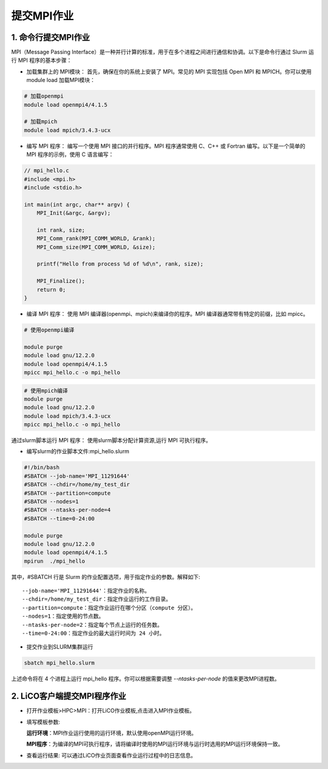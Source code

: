 *******************
提交MPI作业
*******************


1. 命令行提交MPI作业
======================
MPI（Message Passing Interface）是一种并行计算的标准，用于在多个进程之间进行通信和协调。以下是命令行通过 Slurm 运行 MPI 程序的基本步骤：

- 加载集群上的 MPI模块： 首先，确保在你的系统上安装了 MPI。常见的 MPI 实现包括 Open MPI 和 MPICH。你可以使用module load 加载MPI模块：

.. code:: bash

  # 加载openmpi
  module load openmpi4/4.1.5

  # 加载mpich
  module load mpich/3.4.3-ucx


- 编写 MPI 程序： 编写一个使用 MPI 接口的并行程序。MPI 程序通常使用 C、C++ 或 Fortran 编写。以下是一个简单的 MPI 程序的示例，使用 C 语言编写：

.. code:: c

  // mpi_hello.c
  #include <mpi.h>
  #include <stdio.h>

  int main(int argc, char** argv) {
      MPI_Init(&argc, &argv);

      int rank, size;
      MPI_Comm_rank(MPI_COMM_WORLD, &rank);
      MPI_Comm_size(MPI_COMM_WORLD, &size);

      printf("Hello from process %d of %d\n", rank, size);

      MPI_Finalize();
      return 0;
  }


- 编译 MPI 程序： 使用 MPI 编译器(openmpi、mpich)来编译你的程序。MPI 编译器通常带有特定的前缀，比如 mpicc。

.. code:: bash

  # 使用openmpi编译

  module purge
  module load gnu/12.2.0
  module load openmpi4/4.1.5
  mpicc mpi_hello.c -o mpi_hello

.. code:: bash

  # 使用mpich编译
  module purge
  module load gnu/12.2.0
  module load mpich/3.4.3-ucx
  mpicc mpi_hello.c -o mpi_hello

通过slurm脚本运行 MPI 程序： 使用slurm脚本分配计算资源,运行 MPI 可执行程序。

- 编写slurm的作业脚本文件:mpi_hello.slurm

.. code:: bash

  #!/bin/bash
  #SBATCH --job-name='MPI_11291644'
  #SBATCH --chdir=/home/my_test_dir
  #SBATCH --partition=compute
  #SBATCH --nodes=1
  #SBATCH --ntasks-per-node=4
  #SBATCH --time=0-24:00

  module purge
  module load gnu/12.2.0
  module load openmpi4/4.1.5
  mpirun  ./mpi_hello

其中，#SBATCH 行是 Slurm 的作业配置选项，用于指定作业的参数。解释如下::

  --job-name='MPI_11291644'：指定作业的名称。
  --chdir=/home/my_test_dir：指定作业运行的工作目录。
  --partition=compute：指定作业运行在哪个分区（compute 分区）。
  --nodes=1：指定使用的节点数。
  --ntasks-per-node=2：指定每个节点上运行的任务数。
  --time=0-24:00：指定作业的最大运行时间为 24 小时。

- 提交作业到SLURM集群运行

.. code:: bash

  sbatch mpi_hello.slurm

上述命令将在 4 个进程上运行 mpi_hello 程序。你可以根据需要调整 `--ntasks-per-node` 的值来更改MPI进程数。



2. LiCO客户端提交MPI程序作业
=============================

- 打开作业模板>HPC>MPI：打开LiCO作业模板,点击进入MPI作业模板。

- 填写模板参数:
   
  **运行环境**：MPI作业运行使用的运行环境，默认使用openMPI运行环境。

  **MPI程序**：为编译的MPI可执行程序，请将编译时使用的MPI运行环境与运行时选用的MPI运行环境保持一致。

.. image:: ./mpi_job.png
  :width: 900px

- 查看运行结果: 可以通过LiCO作业页面查看作业运行过程中的日志信息。

.. image:: ./mpi_job_run.png
  :width: 900px

